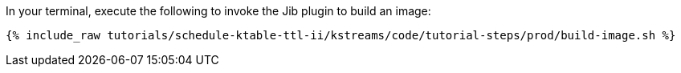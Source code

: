 In your terminal, execute the following to invoke the Jib plugin to build an image:

+++++
<pre class="snippet"><code class="shell">{% include_raw tutorials/schedule-ktable-ttl-ii/kstreams/code/tutorial-steps/prod/build-image.sh %}</code></pre>
+++++
